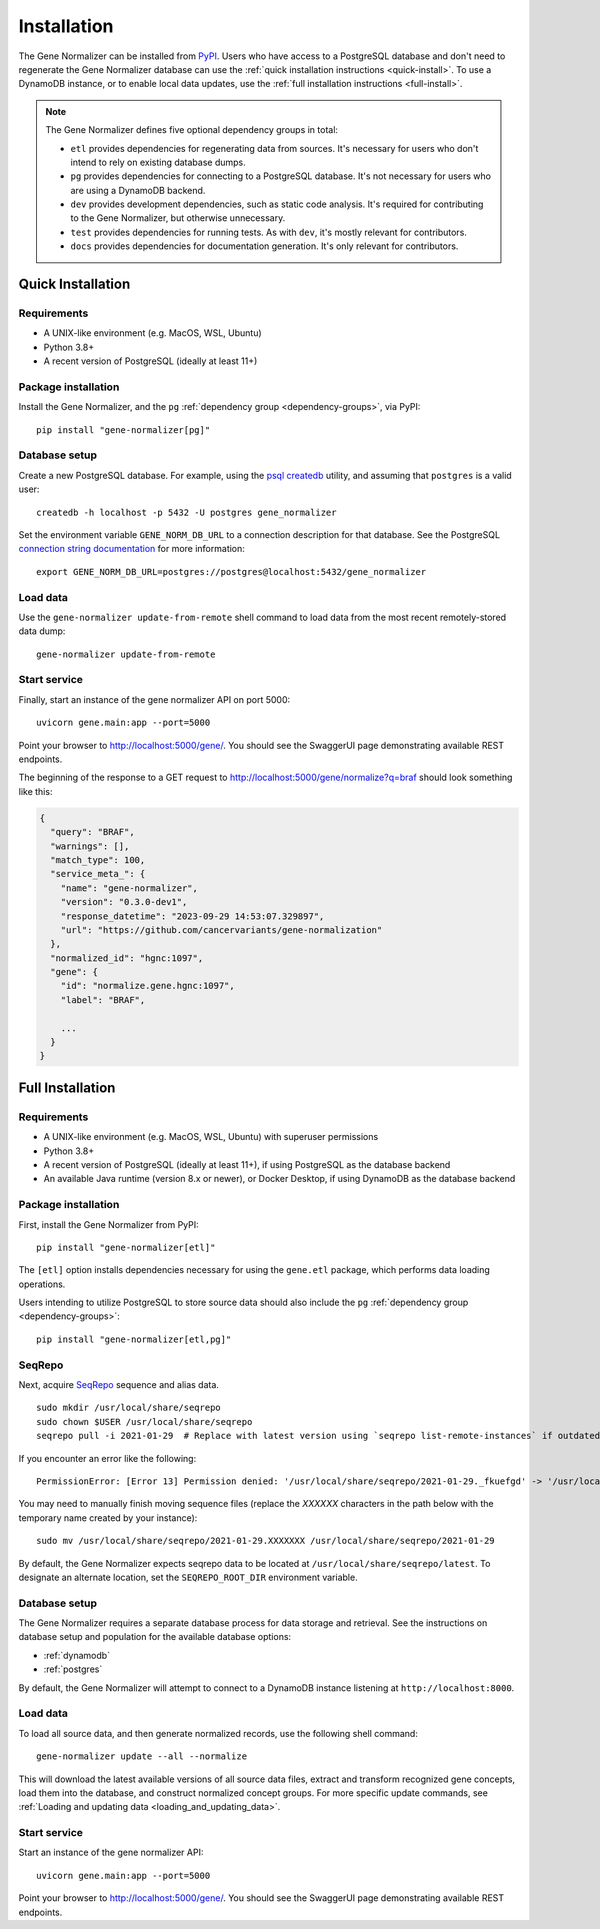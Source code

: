 Installation
============

The Gene Normalizer can be installed from `PyPI <https://pypi.org/project/gene-normalizer/>`_. Users who have access to a PostgreSQL database and don't need to regenerate the Gene Normalizer database can use the :ref:`quick installation instructions <quick-install>`. To use a DynamoDB instance, or to enable local data updates, use the :ref:`full installation instructions <full-install>`.

.. _dependency-groups:

.. note::

    The Gene Normalizer defines five optional dependency groups in total:

    * ``etl`` provides dependencies for regenerating data from sources. It's necessary for users who don't intend to rely on existing database dumps.
    * ``pg`` provides dependencies for connecting to a PostgreSQL database. It's not necessary for users who are using a DynamoDB backend.
    * ``dev`` provides development dependencies, such as static code analysis. It's required for contributing to the Gene Normalizer, but otherwise unnecessary.
    * ``test`` provides dependencies for running tests. As with ``dev``, it's mostly relevant for contributors.
    * ``docs`` provides dependencies for documentation generation. It's only relevant for contributors.

.. _quick-install:

Quick Installation
------------------

Requirements
++++++++++++

* A UNIX-like environment (e.g. MacOS, WSL, Ubuntu)
* Python 3.8+
* A recent version of PostgreSQL (ideally at least 11+)

Package installation
++++++++++++++++++++

Install the Gene Normalizer, and the ``pg`` :ref:`dependency group <dependency-groups>`, via PyPI::

    pip install "gene-normalizer[pg]"

Database setup
++++++++++++++

Create a new PostgreSQL database. For example, using the `psql createdb <https://www.postgresql.org/docs/current/app-createdb.html>`_ utility, and assuming that ``postgres`` is a valid user: ::

    createdb -h localhost -p 5432 -U postgres gene_normalizer

Set the environment variable ``GENE_NORM_DB_URL`` to a connection description for that database. See the PostgreSQL `connection string documentation <https://www.postgresql.org/docs/current/libpq-connect.html#LIBPQ-CONNSTRING>`_ for more information: ::

   export GENE_NORM_DB_URL=postgres://postgres@localhost:5432/gene_normalizer

Load data
+++++++++

Use the ``gene-normalizer update-from-remote`` shell command to load data from the most recent remotely-stored data dump: ::

    gene-normalizer update-from-remote

Start service
+++++++++++++

Finally, start an instance of the gene normalizer API on port 5000: ::

    uvicorn gene.main:app --port=5000

Point your browser to http://localhost:5000/gene/. You should see the SwaggerUI page demonstrating available REST endpoints.

The beginning of the response to a GET request to http://localhost:5000/gene/normalize?q=braf should look something like this:

.. code-block::

   {
     "query": "BRAF",
     "warnings": [],
     "match_type": 100,
     "service_meta_": {
       "name": "gene-normalizer",
       "version": "0.3.0-dev1",
       "response_datetime": "2023-09-29 14:53:07.329897",
       "url": "https://github.com/cancervariants/gene-normalization"
     },
     "normalized_id": "hgnc:1097",
     "gene": {
       "id": "normalize.gene.hgnc:1097",
       "label": "BRAF",

       ...
     }
   }

.. _full-install:

Full Installation
-----------------

Requirements
++++++++++++

* A UNIX-like environment (e.g. MacOS, WSL, Ubuntu) with superuser permissions
* Python 3.8+
* A recent version of PostgreSQL (ideally at least 11+), if using PostgreSQL as the database backend
* An available Java runtime (version 8.x or newer), or Docker Desktop, if using DynamoDB as the database backend

Package installation
++++++++++++++++++++

First, install the Gene Normalizer from PyPI: ::

    pip install "gene-normalizer[etl]"

The ``[etl]`` option installs dependencies necessary for using the ``gene.etl`` package, which performs data loading operations.

Users intending to utilize PostgreSQL to store source data should also include the ``pg`` :ref:`dependency group <dependency-groups>`: ::

    pip install "gene-normalizer[etl,pg]"

SeqRepo
+++++++

Next, acquire `SeqRepo <https://github.com/biocommons/biocommons.seqrepo>`_ sequence and alias data. ::

    sudo mkdir /usr/local/share/seqrepo
    sudo chown $USER /usr/local/share/seqrepo
    seqrepo pull -i 2021-01-29  # Replace with latest version using `seqrepo list-remote-instances` if outdated

If you encounter an error like the following: ::

    PermissionError: [Error 13] Permission denied: '/usr/local/share/seqrepo/2021-01-29._fkuefgd' -> '/usr/local/share/seqrepo/2021-01-29'

You may need to manually finish moving sequence files (replace the `XXXXXX` characters in the path below with the temporary name created by your instance): ::

    sudo mv /usr/local/share/seqrepo/2021-01-29.XXXXXXX /usr/local/share/seqrepo/2021-01-29

By default, the Gene Normalizer expects seqrepo data to be located at ``/usr/local/share/seqrepo/latest``. To designate an alternate location, set the ``SEQREPO_ROOT_DIR`` environment variable.


Database setup
++++++++++++++

The Gene Normalizer requires a separate database process for data storage and retrieval. See the instructions on database setup and population for the available database options:

* :ref:`dynamodb`
* :ref:`postgres`

By default, the Gene Normalizer will attempt to connect to a DynamoDB instance listening at ``http://localhost:8000``.

Load data
+++++++++

To load all source data, and then generate normalized records, use the following shell command: ::

    gene-normalizer update --all --normalize

This will download the latest available versions of all source data files, extract and transform recognized gene concepts, load them into the database, and construct normalized concept groups. For more specific update commands, see :ref:`Loading and updating data <loading_and_updating_data>`.

.. _starting-service:

Start service
+++++++++++++

Start an instance of the gene normalizer API: ::

    uvicorn gene.main:app --port=5000

Point your browser to http://localhost:5000/gene/. You should see the SwaggerUI page demonstrating available REST endpoints.
